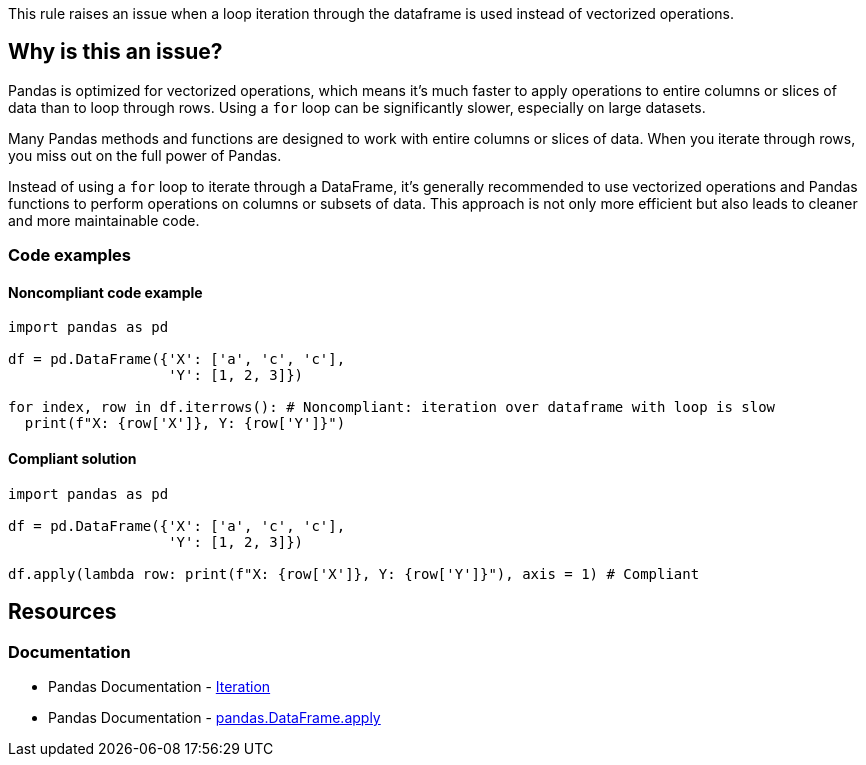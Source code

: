 This rule raises an issue when a loop iteration through the dataframe is used instead of vectorized operations.

== Why is this an issue?

Pandas is optimized for vectorized operations, which means it's much faster to apply operations to entire columns or slices of data than to loop through rows. Using a ``++for++`` loop can be significantly slower, especially on large datasets.

Many Pandas methods and functions are designed to work with entire columns or slices of data. When you iterate through rows, you miss out on the full power of Pandas.

Instead of using a ``++for++`` loop to iterate through a DataFrame, it's generally recommended to use vectorized operations and Pandas functions to perform operations on columns or subsets of data. This approach is not only more efficient but also leads to cleaner and more maintainable code.

=== Code examples

==== Noncompliant code example

[source,python,diff-id=1,diff-type=noncompliant]
----
import pandas as pd

df = pd.DataFrame({'X': ['a', 'c', 'c'],
                   'Y': [1, 2, 3]})

for index, row in df.iterrows(): # Noncompliant: iteration over dataframe with loop is slow
  print(f"X: {row['X']}, Y: {row['Y']}")
----

==== Compliant solution

[source,python,diff-id=1,diff-type=compliant]
----
import pandas as pd

df = pd.DataFrame({'X': ['a', 'c', 'c'],
                   'Y': [1, 2, 3]})

df.apply(lambda row: print(f"X: {row['X']}, Y: {row['Y']}"), axis = 1) # Compliant
----



== Resources
=== Documentation
* Pandas Documentation - https://pandas.pydata.org/pandas-docs/stable/user_guide/basics.html#iteration[Iteration]
* Pandas Documentation - https://pandas.pydata.org/docs/reference/api/pandas.DataFrame.apply.html[pandas.DataFrame.apply]
